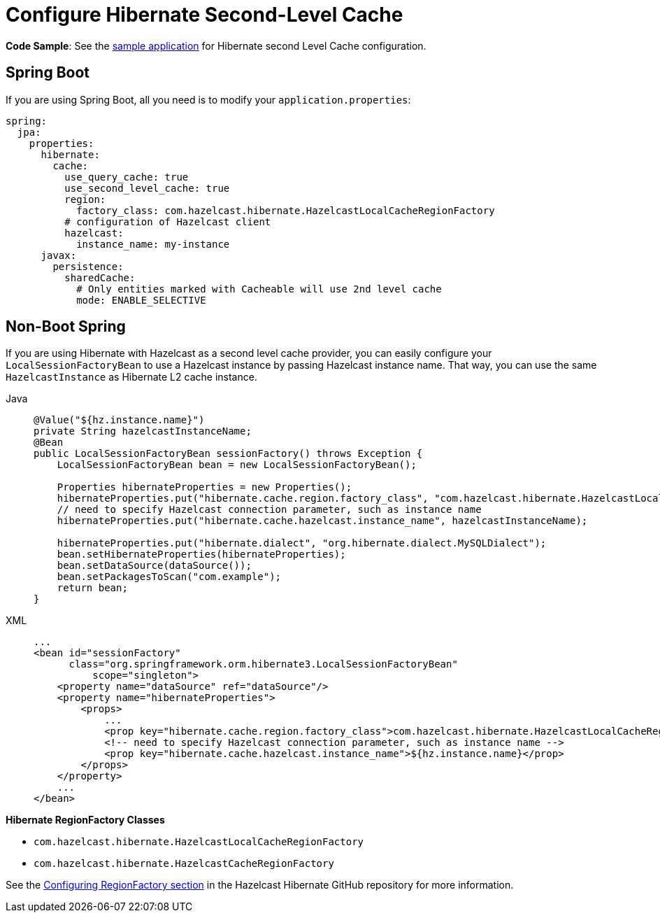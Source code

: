 = Configure Hibernate Second-Level Cache

**Code Sample**: See the https://github.com/hazelcast/hazelcast-code-samples/tree/master/spring/spring-hibernate-2ndlevel-cache[sample application^]
for Hibernate second Level Cache configuration.

== Spring Boot

If you are using Spring Boot, all you need is to modify your `application.properties`:

[source,yaml]
----
spring:
  jpa:
    properties:
      hibernate:
        cache:
          use_query_cache: true
          use_second_level_cache: true
          region:
            factory_class: com.hazelcast.hibernate.HazelcastLocalCacheRegionFactory
          # configuration of Hazelcast client
          hazelcast:
            instance_name: my-instance
      javax:
        persistence:
          sharedCache:
            # Only entities marked with Cacheable will use 2nd level cache
            mode: ENABLE_SELECTIVE
----

== Non-Boot Spring
If you are using Hibernate with Hazelcast as a second level cache provider, you can easily configure your
`LocalSessionFactoryBean` to use a Hazelcast instance by passing Hazelcast instance name. That way, you can use the
same `HazelcastInstance` as Hibernate L2 cache instance.

[tabs]
====
Java::
+
--
[source,java]
----
@Value("${hz.instance.name}")
private String hazelcastInstanceName;
@Bean
public LocalSessionFactoryBean sessionFactory() throws Exception {
    LocalSessionFactoryBean bean = new LocalSessionFactoryBean();

    Properties hibernateProperties = new Properties();
    hibernateProperties.put("hibernate.cache.region.factory_class", "com.hazelcast.hibernate.HazelcastLocalCacheRegionFactory");
    // need to specify Hazelcast connection parameter, such as instance name
    hibernateProperties.put("hibernate.cache.hazelcast.instance_name", hazelcastInstanceName);

    hibernateProperties.put("hibernate.dialect", "org.hibernate.dialect.MySQLDialect");
    bean.setHibernateProperties(hibernateProperties);
    bean.setDataSource(dataSource());
    bean.setPackagesToScan("com.example");
    return bean;
}
----
--
XML::
+
--
[source,xml]
----
...
<bean id="sessionFactory"
      class="org.springframework.orm.hibernate3.LocalSessionFactoryBean"
	  scope="singleton">
    <property name="dataSource" ref="dataSource"/>
    <property name="hibernateProperties">
        <props>
            ...
            <prop key="hibernate.cache.region.factory_class">com.hazelcast.hibernate.HazelcastLocalCacheRegionFactory</prop>
            <!-- need to specify Hazelcast connection parameter, such as instance name -->
            <prop key="hibernate.cache.hazelcast.instance_name">${hz.instance.name}</prop>
        </props>
    </property>
    ...
</bean>
----
--
====




**Hibernate RegionFactory Classes**

* `com.hazelcast.hibernate.HazelcastLocalCacheRegionFactory`
* `com.hazelcast.hibernate.HazelcastCacheRegionFactory`

See the https://github.com/hazelcast/hazelcast-hibernate#configuring-regionfactory[Configuring RegionFactory section^]
in the Hazelcast Hibernate GitHub repository for more information.